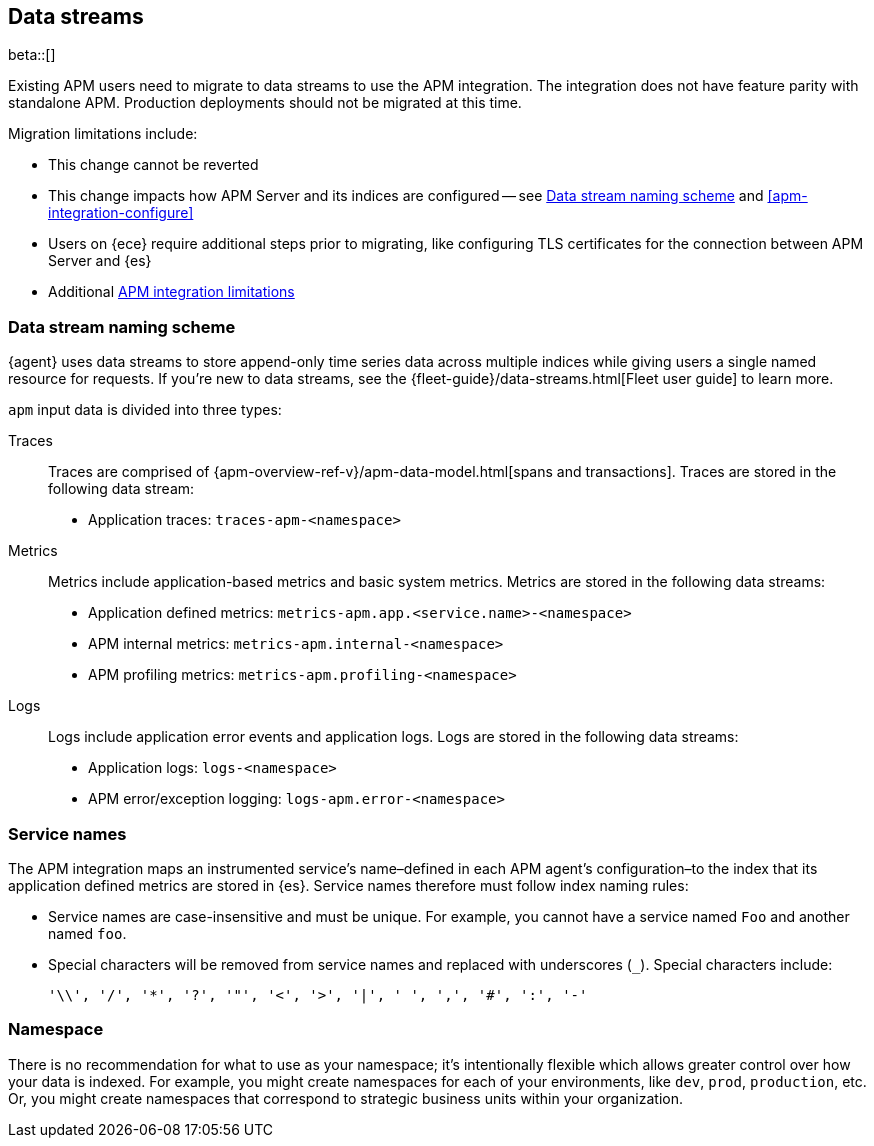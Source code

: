 [[apm-integration-data-streams]]
== Data streams

****
beta::[]

Existing APM users need to migrate to data streams to use the APM integration.
The integration does not have feature parity with standalone APM.
Production deployments should not be migrated at this time.

Migration limitations include:

* This change cannot be reverted
* This change impacts how APM Server and its indices are configured -- see <<apm-integration-naming-scheme>> and <<apm-integration-configure>>
* Users on {ece} require additional steps prior to migrating, like configuring TLS certificates for the connection between APM Server and {es}
* Additional <<apm-integration-limitations,APM integration limitations>>
****

[discrete]
[[apm-integration-naming-scheme]]
=== Data stream naming scheme

{agent} uses data streams to store append-only time series data across multiple indices
while giving users a single named resource for requests.
If you're new to data streams, see the {fleet-guide}/data-streams.html[Fleet user guide] to learn more.

`apm` input data is divided into three types:

Traces::

Traces are comprised of {apm-overview-ref-v}/apm-data-model.html[spans and transactions].
Traces are stored in the following data stream:

- Application traces: `traces-apm-<namespace>`

Metrics::

Metrics include application-based metrics and basic system metrics.
Metrics are stored in the following data streams:

- Application defined metrics: `metrics-apm.app.<service.name>-<namespace>`
- APM internal metrics: `metrics-apm.internal-<namespace>`
- APM profiling metrics: `metrics-apm.profiling-<namespace>`

Logs::

Logs include application error events and application logs.
Logs are stored in the following data streams:

- Application logs: `logs-<namespace>`
- APM error/exception logging: `logs-apm.error-<namespace>`

[discrete]
[[apm-integration-service-name]]
=== Service names

The APM integration maps an instrumented service's name–defined in each APM agent's
configuration–to the index that its application defined metrics are stored in {es}.
Service names therefore must follow index naming rules:

* Service names are case-insensitive and must be unique.
For example, you cannot have a service named `Foo` and another named `foo`.
* Special characters will be removed from service names and replaced with underscores (`_`).
Special characters include:
+
[source,text]
----
'\\', '/', '*', '?', '"', '<', '>', '|', ' ', ',', '#', ':', '-'
----

[discrete]
[[apm-integration-namespace]]
=== Namespace

There is no recommendation for what to use as your namespace;
it's intentionally flexible which allows greater control over how your data is indexed.
For example, you might create namespaces for each of your environments,
like `dev`, `prod`, `production`, etc.
Or, you might create namespaces that correspond to strategic business units within your organization.
